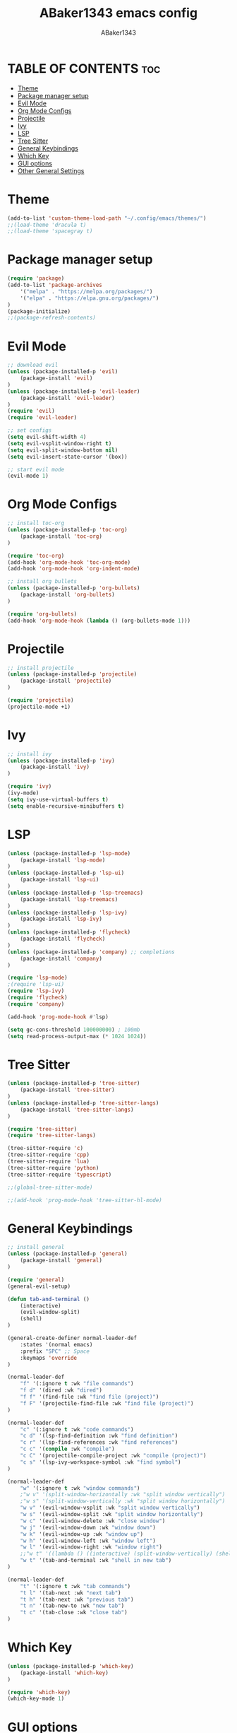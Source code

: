 #+TITLE:ABaker1343 emacs config
#+AUTHOR:ABaker1343
#+DESCRIPTION: emacs configuration
#+STARTUP: showeverything

* TABLE OF CONTENTS :toc:
- [[#theme][Theme]]
- [[#package-manager-setup][Package manager setup]]
- [[#evil-mode][Evil Mode]]
- [[#org-mode-configs][Org Mode Configs]]
- [[#projectile][Projectile]]
- [[#ivy][Ivy]]
- [[#lsp][LSP]]
- [[#tree-sitter][Tree Sitter]]
- [[#general-keybindings][General Keybindings]]
- [[#which-key][Which Key]]
- [[#gui-options][GUI options]]
- [[#other-general-settings][Other General Settings]]

* Theme
#+begin_src emacs-lisp
  (add-to-list 'custom-theme-load-path "~/.config/emacs/themes/")
  ;;(load-theme 'dracula t)
  ;;(load-theme 'spacegray t)
#+end_src

* Package manager setup

#+begin_src emacs-lisp
  (require 'package)
  (add-to-list 'package-archives
      '("melpa" . "https://melpa.org/packages/")
      '("elpa" . "https://elpa.gnu.org/packages/")
  )
  (package-initialize)
  ;;(package-refresh-contents)
#+end_src

* Evil Mode

#+begin_src emacs-lisp
  ;; download evil
  (unless (package-installed-p 'evil)
      (package-install 'evil)
  )
  (unless (package-installed-p 'evil-leader)
      (package-install 'evil-leader)
  )
  (require 'evil)
  (require 'evil-leader)

  ;; set configs
  (setq evil-shift-width 4)
  (setq evil-vsplit-window-right t)
  (setq evil-split-window-bottom nil)
  (setq evil-insert-state-cursor '(box))

  ;; start evil mode
  (evil-mode 1)
#+end_src

* Org Mode Configs
#+begin_src emacs-lisp
  ;; install toc-org
  (unless (package-installed-p 'toc-org)
      (package-install 'toc-org)
  )

  (require 'toc-org)
  (add-hook 'org-mode-hook 'toc-org-mode)
  (add-hook 'org-mode-hook 'org-indent-mode)

  ;; install org bullets
  (unless (package-installed-p 'org-bullets)
      (package-install 'org-bullets)
  )

  (require 'org-bullets)
  (add-hook 'org-mode-hook (lambda () (org-bullets-mode 1)))
#+end_src

* Projectile
#+begin_src emacs-lisp
  ;; install projectile
  (unless (package-installed-p 'projectile)
      (package-install 'projectile)
  )

  (require 'projectile)
  (projectile-mode +1)

#+end_src

* Ivy
#+begin_src emacs-lisp
  ;; install ivy
  (unless (package-installed-p 'ivy)
      (package-install 'ivy)
  )

  (require 'ivy)
  (ivy-mode)
  (setq ivy-use-virtual-buffers t)
  (setq enable-recursive-minibuffers t)
#+end_src

* LSP
#+begin_src emacs-lisp
  (unless (package-installed-p 'lsp-mode)
      (package-install 'lsp-mode)
  )
  (unless (package-installed-p 'lsp-ui)
      (package-install 'lsp-ui)
  )
  (unless (package-installed-p 'lsp-treemacs)
      (package-install 'lsp-treemacs)
  )
  (unless (package-installed-p 'lsp-ivy)
      (package-install 'lsp-ivy)
  )
  (unless (package-installed-p 'flycheck)
      (package-install 'flycheck)
  )
  (unless (package-installed-p 'company) ;; completions
      (package-install 'company)
  )

  (require 'lsp-mode)
  ;(require 'lsp-ui)
  (require 'lsp-ivy)
  (require 'flycheck)
  (require 'company)

  (add-hook 'prog-mode-hook #'lsp)

  (setq gc-cons-threshold 100000000) ; 100mb
  (setq read-process-output-max (* 1024 1024))

#+end_src

* Tree Sitter
#+begin_src emacs-lisp
  (unless (package-installed-p 'tree-sitter)
      (package-install 'tree-sitter)
  )
  (unless (package-installed-p 'tree-sitter-langs)
      (package-install 'tree-sitter-langs)
  )

  (require 'tree-sitter)
  (require 'tree-sitter-langs)

  (tree-sitter-require 'c)
  (tree-sitter-require 'cpp)
  (tree-sitter-require 'lua)
  (tree-sitter-require 'python)
  (tree-sitter-require 'typescript)

  ;;(global-tree-sitter-mode)

  ;;(add-hook 'prog-mode-hook 'tree-sitter-hl-mode)
#+end_src


* General Keybindings

#+begin_src emacs-lisp
  ;; install general
  (unless (package-installed-p 'general)
      (package-install 'general)
  )

  (require 'general)
  (general-evil-setup)

  (defun tab-and-terminal ()
      (interactive)
      (evil-window-split)
      (shell)
  )

  (general-create-definer normal-leader-def
      :states '(normal emacs)
      :prefix "SPC" ;; Space
      :keymaps 'override
  )

  (normal-leader-def
      "f" '(:ignore t :wk "file commands")
      "f d" '(dired :wk "dired")
      "f f" '(find-file :wk "find file (project)")
      "f F" '(projectile-find-file :wk "find file (project)")
  )

  (normal-leader-def
      "c" '(:ignore t :wk "code commands")
      "c d" '(lsp-find-definition :wk "find definition")
      "c r" '(lsp-find-references :wk "find references")
      "c c" '(compile :wk "compile")
      "c C" '(projectile-compile-project :wk "compile (project)")
      "c s" '(lsp-ivy-workspace-symbol :wk "find symbol")
  )

  (normal-leader-def
      "w" '(:ignore t :wk "window commands")
      ;"w v" '(split-window-horizontally :wk "split window vertically")
      ;"w s" '(split-window-vertically :wk "split window horizontally")
      "w v" '(evil-window-vsplit :wk "split window vertically")
      "w s" '(evil-window-split :wk "split window horizontally")
      "w c" '(evil-window-delete :wk "close window")
      "w j" '(evil-window-down :wk "window down")
      "w k" '(evil-window-up :wk "window up")
      "w h" '(evil-window-left :wk "window left")
      "w l" '(evil-window-right :wk "window right")
      ;;"w t" '((lambda () ((interactive) (split-window-vertically) (shell))) :wk "shell in new tab")
      "w t" '(tab-and-terminal :wk "shell in new tab")
  )

  (normal-leader-def
      "t" '(:ignore t :wk "tab commands")
      "t l" '(tab-next :wk "next tab")
      "t h" '(tab-next :wk "previous tab")
      "t n" '(tab-new-to :wk "new tab")
      "t c" '(tab-close :wk "close tab")
  )

#+end_src

* Which Key

#+begin_src emacs-lisp
  (unless (package-installed-p 'which-key)
      (package-install 'which-key)
  )

  (require 'which-key)
  (which-key-mode 1)
#+end_src

* GUI options

#+begin_src emacs-lisp
  ;; remove window bars and headings
  (menu-bar-mode -1)
  (tool-bar-mode -1)
  (scroll-bar-mode -1)
  ;; relative line mode
  (setq display-line-numbers-type 'relative)
  (global-display-line-numbers-mode)
#+end_src

* Other General Settings

#+begin_src emacs-lisp
  (setq-default electric-indent-mode 0)
  (setq-default indent-tabs-mode nil)
  (setq-default tab-always-indent t)
  (setq-default tab-width 4)
  ;;(setq c-basic-offset 4)

  (setq-default auto-save-default nil)
  (setq-default make-backup-files nil)

  (setq-default max-mini-window-height 0.3)

  (defun custom-c-hook ()
      (setq c-basic-offset 4)
      (c-set-offset 'substatement-open 0)
  )
  (add-hook 'c++-mode-hook 'custom-c-hook)
  (add-hook 'c-mode-hook 'custom-c-hook)

  (set-frame-font "JetBrainsMono Nerd Font 10")
#+end_src
